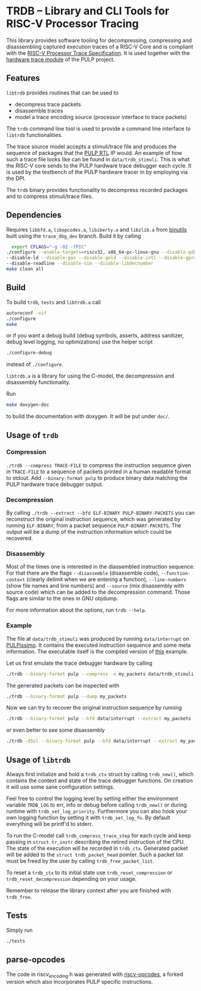 * TRDB -- Library and CLI Tools for RISC-V Processor Tracing
  This library provides software tooling for decompressing, compressing and
  disassembling captured execution traces of a RISC-V Core and is compliant with
  the [[https://github.com/riscv/riscv-trace-spec][RISC-V Processor Trace Specification]]. It is used together with the
  [[https://github.com/pulp-platform/trace_debugger][hardware trace module]] of the PULP project.

** Features
   =libtrdb= provides routines that can be used to
   + decompress trace packets
   + disassemble traces
   + model a trace encoding source (processor interface to trace packets)

   The =trdb= command line tool is used to provide a command line interface to
   =libtrdb= functionalities.

  The trace source model accepts a stimuli/trace file and produces the sequence
  of packages that the [[https://github.com/pulp-platform/trace_debugger][PULP RTL]] IP would. An example of how such a trace file
  looks like can be found in =data/trdb_stimuli=. This is what the RISC-V core
  sends to the PULP hardware trace debugger each cycle. It is used by the
  testbench of the PULP hardware tracer in by employing via the DPI.

  The =trdb= binary provides functionality to decompress recorded packages and
  to compress stimuli/trace files.

** Dependencies
   Requires =libbfd.a=, =libopcodes.a=, =libiberty.a= and =libzlib.a= from
   [[https://github.com/pulp-platform/pulp-riscv-binutils-gdb][binutils]] built using the =trace_dbg_dev= branch. Build it by calling

   #+BEGIN_SRC bash
     export CFLAGS="-g -O2 -fPIC"
   ./configure --enable-targets=riscv32, x86_64-pc-linux-gnu --disable-gdb \
   --disable-ld --disable-gas --disable-gold --disable-intl --disable-gprof \
   --disable-readline --disable-sim --disable-libdecnumber
   make clean all
   #+END_SRC

** Build
   To build =trdb=, =tests= and =libtrdb.a= call

   #+BEGIN_SRC bash
     autoreconf -vif
     ./configure
     make
   #+END_SRC

   or if you want a debug build (debug symbols, asserts, address sanitizer, debug level logging, no
   optimizations) use the helper script

   #+BEGIN_SRC bash
   ./configure-debug
   #+END_SRC

   instead of =./configure=.

   =libtrdb.a= is a library for using the C-model, the decompression and
   disassembly functionality.

   Run

   #+BEGIN_SRC bash
   make doxygen-doc
   #+END_SRC

   to build the documentation with doxygen. It will be put under =doc/=.

** Usage of =trdb=
*** Compression
    =./trdb --compress TRACE-FILE= to compress the instruction sequence given in
    =TRACE-FILE= to a sequence of packets printed in a human readable format to
    stdout. Add =--binary-format pulp= to produce binary data matching the PULP
    hardware trace debugger output.

*** Decompression
    By calling =./trdb --extract --bfd ELF-BINARY PULP-BINARY-PACKETS= you can
    reconstruct the original instruction sequence, which was generated by
    running =ELF-BINARY=, from a packet sequence =PULP-BINARY-PACKETS=. The
    output will be a dump of the instruction information which could be
    recovered.

*** Disassembly
    Most of the times one is interested in the diassembled instruction sequence.
    For that there are the flags =--disassemble= (disassemble code),
    =--function-context= (clearly delimit when we are entering a function),
    =--line-numbers= (show file names and line numbers) and =--source= (mix
    disassembly with source code) which can be added to the decompression
    command. Those flags are similar to the ones in GNU objdump.

    For more information about the options, run =trdb --help=.

*** Example
    The file at =data/trdb_stimuli= was produced by running =data/interrupt= on
    [[https://github.com/pulp-platform/pulpissimo][PULPissimo]]. It contains the executed instruction sequence and some meta
    information. The executable itself is the compiled version of [[https://github.com/pulp-platform/trace_debugger/tree/master/driver/test_interrupt][this]] example.

    Let us first emulate the trace debugger hardware by calling
    #+BEGIN_SRC bash
    ./trdb --binary-format pulp --compress -o my_packets data/trdb_stimuli
    #+END_SRC
    The generated packets can be inspected with
    #+BEGIN_SRC bash
    ./trdb --binary-format pulp --dump my_packets
    #+END_SRC
    Now we can try to recover the original instruction sequence by running
    #+BEGIN_SRC bash
    ./trdb --binary-format pulp --bfd data/interrupt --extract my_packets
    #+END_SRC
    or even better to see some disassembly
    #+BEGIN_SRC bash
    ./trdb -dSsl --binary-format pulp --bfd data/interrupt --extract my_packets
    #+END_SRC


** Usage of =libtrdb=
   Always first initialize and hold a =trdb_ctx= struct by calling =trdb_new()=,
   which contains the context and state of the trace debugger functions. On
   creation it will use some sane configuration settings.

   Feel free to control the logging level by setting either the environment
   variable =TRDB_LOG= to err, info or debug before calling =trdb_new()= or
   during runtime with =trdb_set_log_priority=. Furthermore you can also hook
   your own logging function by setting it with =trdb_set_log_fn=. By default
   everything will be printf'd to stderr.

   To run the C-model call =trdb_compress_trace_step= for each cycle and keep
   passing in =struct tr_instr= describing the retired instruction of the CPU.
   The state of the execution will be recorded in =trdb_ctx=. Generated packet
   will be added to the =struct trdb_packet_head= pointer. Such a packet list
   must be freed by the user by calling =trdb_free_packet_list=.

   To reset a =trdb_ctx= to its initial state use =trdb_reset_compression= or
   =trdb_reset_decompression= depending on your usage.

   Remember to release the library context after you are finished with
   =trdb_free=.

** Tests
   Simply run
   #+BEGIN_SRC bash
     ./tests
   #+END_SRC

** parse-opcodes
   The code in riscv_encoding.h was generated with [[https://github.com/pulp-platform/riscv-opcodes][riscv-opcodes]], a forked
   version which also incorporates PULP specific instructions.
